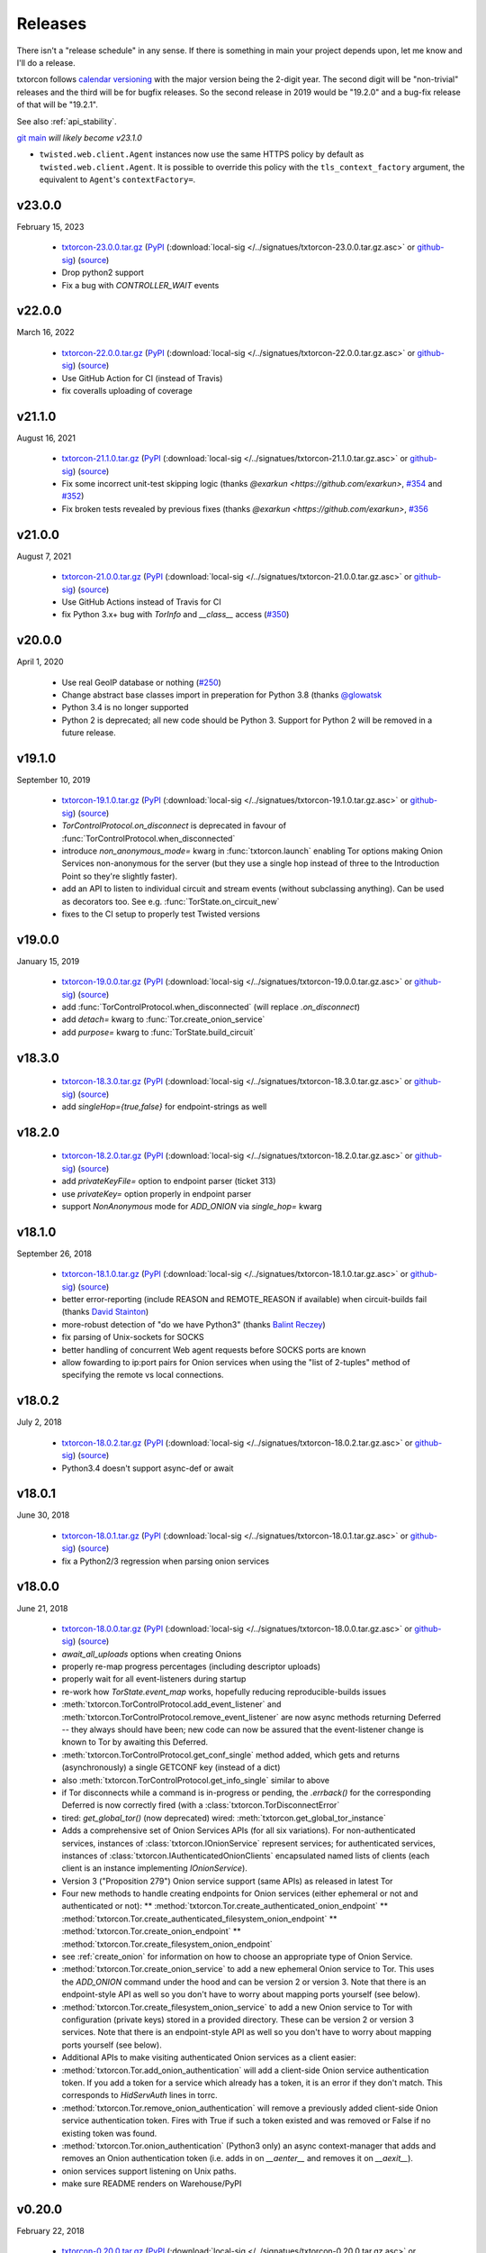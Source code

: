 .. _releases:

Releases
========

There isn't a "release schedule" in any sense. If there is something
in main your project depends upon, let me know and I'll do a
release.

txtorcon follows `calendar versioning <http://calver.org/>`_ with the
major version being the 2-digit year. The second digit will be
"non-trivial" releases and the third will be for bugfix releases. So
the second release in 2019 would be "19.2.0" and a bug-fix release of
that will be "19.2.1".

See also :ref:`api_stability`.

`git main <https://github.com/meejah/txtorcon>`_ *will likely become v23.1.0*

* ``twisted.web.client.Agent`` instances now use the same HTTPS policy by default as ``twisted.web.client.Agent``.
  It is possible to override this policy with the ``tls_context_factory`` argument, the equivalent to ``Agent``'s ``contextFactory=``.


v23.0.0
-------

February 15, 2023

 * `txtorcon-23.0.0.tar.gz <http://fjblvrw2jrxnhtg67qpbzi45r7ofojaoo3orzykesly2j3c2m3htapid.onion/txtorcon-23.0.0.tar.gz>`_ (`PyPI <https://pypi.python.org/pypi/txtorcon/23.0.0>`_ (:download:`local-sig </../signatues/txtorcon-23.0.0.tar.gz.asc>` or `github-sig <https://github.com/meejah/txtorcon/blob/main/signatues/txtorcon-23.0.0.tar.gz.asc?raw=true>`_) (`source <https://github.com/meejah/txtorcon/archive/v23.0.0.tar.gz>`_)
 * Drop python2 support
 * Fix a bug with `CONTROLLER_WAIT` events


v22.0.0
-------

March 16, 2022

 * `txtorcon-22.0.0.tar.gz <http://fjblvrw2jrxnhtg67qpbzi45r7ofojaoo3orzykesly2j3c2m3htapid.onion/txtorcon-22.0.0.tar.gz>`_ (`PyPI <https://pypi.python.org/pypi/txtorcon/22.0.0>`_ (:download:`local-sig </../signatues/txtorcon-22.0.0.tar.gz.asc>` or `github-sig <https://github.com/meejah/txtorcon/blob/main/signatues/txtorcon-22.0.0.tar.gz.asc?raw=true>`_) (`source <https://github.com/meejah/txtorcon/archive/v22.0.0.tar.gz>`_)
 * Use GitHub Action for CI (instead of Travis)
 * fix coveralls uploading of coverage


v21.1.0
-------

August 16, 2021

 * `txtorcon-21.1.0.tar.gz <http://fjblvrw2jrxnhtg67qpbzi45r7ofojaoo3orzykesly2j3c2m3htapid.onion/txtorcon-21.1.0.tar.gz>`_ (`PyPI <https://pypi.python.org/pypi/txtorcon/21.1.0>`_ (:download:`local-sig </../signatues/txtorcon-21.1.0.tar.gz.asc>` or `github-sig <https://github.com/meejah/txtorcon/blob/main/signatues/txtorcon-21.1.0.tar.gz.asc?raw=true>`_) (`source <https://github.com/meejah/txtorcon/archive/v21.1.0.tar.gz>`_)
 * Fix some incorrect unit-test skipping logic (thanks `@exarkun <https://github.com/exarkun>`, `#354 <https://github.com/meejah/txtorcon/issues/354>`_ and `#352 <https://github.com/meejah/txtorcon/issues/352>`_)
 * Fix broken tests revealed by previous fixes (thanks `@exarkun <https://github.com/exarkun>`, `#356 <https://github.com/meejah/txtorcon/issues/356>`_


v21.0.0
-------

August 7, 2021

 * `txtorcon-21.0.0.tar.gz <http://fjblvrw2jrxnhtg67qpbzi45r7ofojaoo3orzykesly2j3c2m3htapid.onion/txtorcon-21.0.0.tar.gz>`_ (`PyPI <https://pypi.python.org/pypi/txtorcon/21.0.0>`_ (:download:`local-sig </../signatues/txtorcon-21.0.0.tar.gz.asc>` or `github-sig <https://github.com/meejah/txtorcon/blob/main/signatues/txtorcon-21.0.0.tar.gz.asc?raw=true>`_) (`source <https://github.com/meejah/txtorcon/archive/v21.0.0.tar.gz>`_)
 * Use GitHub Actions instead of Travis for CI
 * fix Python 3.x+ bug with `TorInfo` and `__class__` access (`#350 <https://github.com/meejah/txtorcon/issues/350>`_)


v20.0.0
-------

April 1, 2020

 * Use real GeoIP database or nothing (`#250 <https://github.com/meejah/txtorcon/issues/250>`_)
 * Change abstract base classes import in preperation for Python 3.8 (thanks `@glowatsk <https://github.com/glowatsk>`_
 * Python 3.4 is no longer supported
 * Python 2 is deprecated; all new code should be Python 3. Support
   for Python 2 will be removed in a future release.


v19.1.0
-------

September 10, 2019

 * `txtorcon-19.1.0.tar.gz <http://timaq4ygg2iegci7.onion/txtorcon-19.1.0.tar.gz>`_ (`PyPI <https://pypi.python.org/pypi/txtorcon/19.1.0>`_ (:download:`local-sig </../signatues/txtorcon-19.1.0.tar.gz.asc>` or `github-sig <https://github.com/meejah/txtorcon/blob/main/signatues/txtorcon-19.1.0.tar.gz.asc?raw=true>`_) (`source <https://github.com/meejah/txtorcon/archive/v19.1.0.tar.gz>`_)

 * `TorControlProtocol.on_disconnect` is deprecated in favour of
   :func:`TorControlProtocol.when_disconnected`
 * introduce `non_anonymous_mode=` kwarg in :func:`txtorcon.launch`
   enabling Tor options making Onion Services non-anonymous for the
   server (but they use a single hop instead of three to the
   Introduction Point so they're slightly faster).
 * add an API to listen to individual circuit and stream events
   (without subclassing anything). Can be used as decorators too.
   See e.g. :func:`TorState.on_circuit_new`
 * fixes to the CI setup to properly test Twisted versions


v19.0.0
-------

January 15, 2019

 * `txtorcon-19.0.0.tar.gz <http://timaq4ygg2iegci7.onion/txtorcon-19.0.0.tar.gz>`_ (`PyPI <https://pypi.python.org/pypi/txtorcon/19.0.0>`_ (:download:`local-sig </../signatues/txtorcon-19.0.0.tar.gz.asc>` or `github-sig <https://github.com/meejah/txtorcon/blob/main/signatues/txtorcon-19.0.0.tar.gz.asc?raw=true>`_) (`source <https://github.com/meejah/txtorcon/archive/v19.0.0.tar.gz>`_)
 * add :func:`TorControlProtocol.when_disconnected` (will replace `.on_disconnect`)
 * add `detach=` kwarg to :func:`Tor.create_onion_service`
 * add `purpose=` kwarg to :func:`TorState.build_circuit`


v18.3.0
-------

 * `txtorcon-18.3.0.tar.gz <http://timaq4ygg2iegci7.onion/txtorcon-18.3.0.tar.gz>`_ (`PyPI <https://pypi.python.org/pypi/txtorcon/18.3.0>`_ (:download:`local-sig </../signatues/txtorcon-18.3.0.tar.gz.asc>` or `github-sig <https://github.com/meejah/txtorcon/blob/main/signatues/txtorcon-18.3.0.tar.gz.asc?raw=true>`_) (`source <https://github.com/meejah/txtorcon/archive/v18.3.0.tar.gz>`_)
 * add `singleHop={true,false}` for endpoint-strings as well


v18.2.0
-------

 * `txtorcon-18.2.0.tar.gz <http://timaq4ygg2iegci7.onion/txtorcon-18.2.0.tar.gz>`_ (`PyPI <https://pypi.python.org/pypi/txtorcon/18.2.0>`_ (:download:`local-sig </../signatues/txtorcon-18.2.0.tar.gz.asc>` or `github-sig <https://github.com/meejah/txtorcon/blob/main/signatues/txtorcon-18.2.0.tar.gz.asc?raw=true>`_) (`source <https://github.com/meejah/txtorcon/archive/v18.2.0.tar.gz>`_)
 * add `privateKeyFile=` option to endpoint parser (ticket 313)
 * use `privateKey=` option properly in endpoint parser
 * support `NonAnonymous` mode for `ADD_ONION` via `single_hop=` kwarg


v18.1.0
-------

September 26, 2018

 * `txtorcon-18.1.0.tar.gz <http://timaq4ygg2iegci7.onion/txtorcon-18.1.0.tar.gz>`_ (`PyPI <https://pypi.python.org/pypi/txtorcon/18.1.0>`_ (:download:`local-sig </../signatues/txtorcon-18.1.0.tar.gz.asc>` or `github-sig <https://github.com/meejah/txtorcon/blob/main/signatues/txtorcon-18.1.0.tar.gz.asc?raw=true>`_) (`source <https://github.com/meejah/txtorcon/archive/v18.1.0.tar.gz>`_)
 * better error-reporting (include REASON and REMOTE_REASON if
   available) when circuit-builds fail (thanks `David Stainton
   <https://github.com/david415>`_)
 * more-robust detection of "do we have Python3" (thanks `Balint
   Reczey <https://github.com/rbalint>`_)
 * fix parsing of Unix-sockets for SOCKS
 * better handling of concurrent Web agent requests before SOCKS ports
   are known
 * allow fowarding to ip:port pairs for Onion services when using the
   "list of 2-tuples" method of specifying the remote vs local
   connections.


v18.0.2
-------

July 2, 2018

 * `txtorcon-18.0.2.tar.gz <http://timaq4ygg2iegci7.onion/txtorcon-18.0.2.tar.gz>`_ (`PyPI <https://pypi.python.org/pypi/txtorcon/18.0.2>`_ (:download:`local-sig </../signatues/txtorcon-18.0.2.tar.gz.asc>` or `github-sig <https://github.com/meejah/txtorcon/blob/main/signatues/txtorcon-18.0.2.tar.gz.asc?raw=true>`_) (`source <https://github.com/meejah/txtorcon/archive/v18.0.2.tar.gz>`_)
 * Python3.4 doesn't support async-def or await


v18.0.1
-------

June 30, 2018

 * `txtorcon-18.0.1.tar.gz <http://timaq4ygg2iegci7.onion/txtorcon-18.0.1.tar.gz>`_ (`PyPI <https://pypi.python.org/pypi/txtorcon/18.0.1>`_ (:download:`local-sig </../signatues/txtorcon-18.0.1.tar.gz.asc>` or `github-sig <https://github.com/meejah/txtorcon/blob/main/signatues/txtorcon-18.0.1.tar.gz.asc?raw=true>`_) (`source <https://github.com/meejah/txtorcon/archive/v18.0.1.tar.gz>`_)
 * fix a Python2/3 regression when parsing onion services


v18.0.0
-------

June 21, 2018

 * `txtorcon-18.0.0.tar.gz <http://timaq4ygg2iegci7.onion/txtorcon-18.0.0.tar.gz>`_ (`PyPI <https://pypi.python.org/pypi/txtorcon/18.0.0>`_ (:download:`local-sig </../signatues/txtorcon-18.0.0.tar.gz.asc>` or `github-sig <https://github.com/meejah/txtorcon/blob/main/signatues/txtorcon-18.0.0.tar.gz.asc?raw=true>`_) (`source <https://github.com/meejah/txtorcon/archive/v18.0.0.tar.gz>`_)

 * `await_all_uploads` options when creating Onions
 * properly re-map progress percentages (including descriptor uploads)
 * properly wait for all event-listeners during startup
 * re-work how `TorState.event_map` works, hopefully reducing
   reproducible-builds issues
 * :meth:`txtorcon.TorControlProtocol.add_event_listener` and
   :meth:`txtorcon.TorControlProtocol.remove_event_listener` are now
   async methods returning Deferred -- they always should have been; new
   code can now be assured that the event-listener change is known to Tor
   by awaiting this Deferred.
 * :meth:`txtorcon.TorControlProtocol.get_conf_single` method added, which
   gets and returns (asynchronously) a single GETCONF key (instead of a dict)
 * also :meth:`txtorcon.TorControlProtocol.get_info_single` similar to above
 * if Tor disconnects while a command is in-progress or pending, the
   `.errback()` for the corresponding Deferred is now correctly fired
   (with a :class:`txtorcon.TorDisconnectError`

 * tired: `get_global_tor()` (now deprecated)
   wired: :meth:`txtorcon.get_global_tor_instance`

 * Adds a comprehensive set of Onion Services APIs (for all six
   variations). For non-authenticated services, instances of
   :class:`txtorcon.IOnionService` represent services; for
   authenticated services, instances of
   :class:`txtorcon.IAuthenticatedOnionClients` encapsulated named
   lists of clients (each client is an instance implementing
   `IOnionService`).
 * Version 3 ("Proposition 279") Onion service support (same APIs) as
   released in latest Tor
 * Four new methods to handle creating endpoints for Onion services
   (either ephemeral or not and authenticated or not):
   ** :method:`txtorcon.Tor.create_authenticated_onion_endpoint`
   ** :method:`txtorcon.Tor.create_authenticated_filesystem_onion_endpoint`
   ** :method:`txtorcon.Tor.create_onion_endpoint`
   ** :method:`txtorcon.Tor.create_filesystem_onion_endpoint`
 * see :ref:`create_onion` for information on how to choose an
   appropriate type of Onion Service.

 * :method:`txtorcon.Tor.create_onion_service` to add a new ephemeral
   Onion service to Tor. This uses the `ADD_ONION` command under the
   hood and can be version 2 or version 3. Note that there is an
   endpoint-style API as well so you don't have to worry about mapping
   ports yourself (see below).
 * :method:`txtorcon.Tor.create_filesystem_onion_service` to add a new
   Onion service to Tor with configuration (private keys) stored in a
   provided directory. These can be version 2 or version 3
   services. Note that there is an endpoint-style API as well so you
   don't have to worry about mapping ports yourself (see below).

 * Additional APIs to make visiting authenticated Onion services as a
   client easier:

 * :method:`txtorcon.Tor.add_onion_authentication` will add a
   client-side Onion service authentication token. If you add a token
   for a service which already has a token, it is an error if they
   don't match. This corresponds to `HidServAuth` lines in torrc.
 * :method:`txtorcon.Tor.remove_onion_authentication` will remove a
   previously added client-side Onion service authentication
   token. Fires with True if such a token existed and was removed or
   False if no existing token was found.
 * :method:`txtorcon.Tor.onion_authentication` (Python3 only) an async
   context-manager that adds and removes an Onion authentication token
   (i.e. adds in on `__aenter__` and removes it on `__aexit__`).
 * onion services support listening on Unix paths.
 * make sure README renders on Warehouse/PyPI


v0.20.0
-------

February 22, 2018

 * `txtorcon-0.20.0.tar.gz <http://timaq4ygg2iegci7.onion/txtorcon-0.20.0.tar.gz>`_ (`PyPI <https://pypi.python.org/pypi/txtorcon/0.20.0>`_ (:download:`local-sig </../signatues/txtorcon-0.20.0.tar.gz.asc>` or `github-sig <https://github.com/meejah/txtorcon/blob/main/signatues/txtorcon-0.20.0.tar.gz.asc?raw=true>`_) (`source <https://github.com/meejah/txtorcon/archive/v0.20.0.tar.gz>`_)

 * doc fixes from `hotelzululima <https://twitter.com/hotelzululima>`_
 * fix endpoints so `.connect` on them works properly more than once
   from `Brian Warner <https://github.com/warner>`_
 * allow a `CertificateOptions` to be passed as `tls=` to endpoints
 * add method :func:`txtorcon.Tor.is_ready`
 * add method :func:`txtorcon.Tor.become_ready`
 * fix handling of certain defaults (`*PortLines` and friends)
 * fix last router (usually) missing with (new) `MicroDescriptorParser`
 * use OnionOO via Onion service `tgel7v4rpcllsrk2.onion` for :func:`txtorcon.Router.get_onionoo_details`
 * fix parsing of Router started-times
 * `Issue 255 <https://github.com/meejah/txtorcon/issues/255>`_ removed routers now deleted following NEWCONSENSUS
 * `Issue 279 <https://github.com/meejah/txtorcon/issues/279>`_ remember proxy endpoint


v0.19.3
-------

May 24, 2017

 * `txtorcon-0.19.3.tar.gz <http://timaq4ygg2iegci7.onion/txtorcon-0.19.3.tar.gz>`_ (`PyPI <https://pypi.python.org/pypi/txtorcon/0.19.3>`_ (:download:`local-sig </../signatues/txtorcon-0.19.3.tar.gz.asc>` or `github-sig <https://github.com/meejah/txtorcon/blob/main/signatues/txtorcon-0.19.3.tar.gz.asc?raw=true>`_) (`source <https://github.com/meejah/txtorcon/archive/v0.19.3.tar.gz>`_)

 * Incorrect parsing of SocksPort options (see `Issue 237 <https://github.com/meejah/txtorcon/issues/237>`_)


v0.19.2
-------

May 11, 2017

 * `txtorcon-0.19.2.tar.gz <http://timaq4ygg2iegci7.onion/txtorcon-0.19.2.tar.gz>`_ (`PyPI <https://pypi.python.org/pypi/txtorcon/0.19.2>`_ (:download:`local-sig </../signatues/txtorcon-0.19.2.tar.gz.asc>` or `github-sig <https://github.com/meejah/txtorcon/blob/main/signatues/txtorcon-0.19.2.tar.gz.asc?raw=true>`_) (`source <https://github.com/meejah/txtorcon/archive/v0.19.2.tar.gz>`_)

 * Work around a bug in `incremental` (see `Issue 233 <https://github.com/meejah/txtorcon/issues/233>`_)
 * Fix for `Issue 190 <https://github.com/meejah/txtorcon/issues/190>`_ from Felipe Dau.
 * add :meth:`txtorcon.Circuit.when_built`.


v0.19.1
-------

April 26, 2017

 * `txtorcon-0.19.1.tar.gz <http://timaq4ygg2iegci7.onion/txtorcon-0.19.1.tar.gz>`_ (`PyPI <https://pypi.python.org/pypi/txtorcon/0.19.1>`_ (:download:`local-sig </../signatues/txtorcon-0.19.1.tar.gz.asc>` or `github-sig <https://github.com/meejah/txtorcon/blob/main/signatues/txtorcon-0.19.1.tar.gz.asc?raw=true>`_) (`source <https://github.com/meejah/txtorcon/archive/v0.19.1.tar.gz>`_)

 * Fix a regression in ``launch_tor``, see `Issue 227 <https://github.com/meejah/txtorcon/issues/227>`_


v0.19.0
-------

April 20, 2017

 * `txtorcon-0.19.0.tar.gz <http://timaq4ygg2iegci7.onion/txtorcon-0.19.0.tar.gz>`_ (`PyPI <https://pypi.python.org/pypi/txtorcon/0.19.0>`_ (:download:`local-sig </../signatues/txtorcon-0.19.0.tar.gz.asc>` or `github-sig <https://github.com/meejah/txtorcon/blob/main/signatues/txtorcon-0.19.0.tar.gz.asc?raw=true>`_) (`source <https://github.com/meejah/txtorcon/archive/v0.19.0.tar.gz>`_)

 * Full Python3 support
 * Drop `txsocksx` and use a custom implementation (this also
   implements the custom Tor SOCKS5 methods RESOLVE and RESOLVE_PTR
 * Drop support for older Twisted releases (12, 13 and 14 are no
   longer supported).
 * Add a top-level API object, :class:`txtorcon.Tor` that abstracts a
   running Tor. Instances of this class are created with
   :meth:`txtorcon.connect` or :meth:`txtorcon.launch`. These
   instances are intended to be "the" high-level API and most users
   shouldn't need anything else.
 * Integrated support for `twisted.web.client.Agent`, baked into
   :class:`txtorcon.Tor`. This allows simple, straightforward use of
   treq_ or "raw" `twisted.web.client` for making client-type Web
   requests via Tor. Automatically handles configuration of SOCKS
   ports. See :meth:`txtorcon.Tor.web_agent`
 * new high-level API for putting streams on specific Circuits. This
   adds :meth:`txtorcon.Circuit.stream_via` and
   :meth:`txtorcon.Circuit.web_agent` methods that work the same as
   the "Tor" equivalent methods except they use a specific
   circuit. This makes :meth:`txtorcon.TorState.set_attacher` the
   "low-level" / "expert" interface. Most users should only need the
   new API.
 * big revamp / re-write of the documentation, including the new
   `Programming Guide
   <https://txtorcon.readthedocs.io/en/latest/guide.html>`_
 * `Issue 203 <https://github.com/meejah/txtorcon/issues/203>`_
 * new helper: :meth:`txtorcon.Router.get_onionoo_details`_
 * new helper: :func:`txtorcon.util.create_tbb_web_headers`_
 * `Issue 72 <https://github.com/meejah/txtorcon/issues/72>`_
 * `Felipe Dau <https://github.com/felipedau>`_ added specific
   `SocksError` subclasses for all the available SOCKS5 errors.
 * (more) Python3 fixes from `rodrigc <https://github.com/rodrigc>`_

.. _Automat: https://github.com/glyph/automat
.. _treq: https://pypi.python.org/pypi/treq


v0.18.0
-------

January 11, 2017

 * `txtorcon-0.18.0.tar.gz <http://timaq4ygg2iegci7.onion/txtorcon-0.18.0.tar.gz>`_ (`PyPI <https://pypi.python.org/pypi/txtorcon/0.18.0>`_ (:download:`local-sig </../signatues/txtorcon-0.18.0.tar.gz.asc>` or `github-sig <https://github.com/meejah/txtorcon/blob/main/signatues/txtorcon-0.18.0.tar.gz.asc?raw=true>`_) (`source <https://github.com/meejah/txtorcon/archive/v0.18.0.tar.gz>`_)
 * `issue 200 <https://github.com/meejah/txtorcon/issues/200>`_: better feedback if the cookie data can't be read


v0.17.0
-------

*October 4, 2016*

 * `txtorcon-0.17.0.tar.gz <http://timaq4ygg2iegci7.onion/txtorcon-0.17.0.tar.gz>`_ (`PyPI <https://pypi.python.org/pypi/txtorcon/0.17.0>`_ (:download:`local-sig </../signatues/txtorcon-0.17.0.tar.gz.asc>` or `github-sig <https://github.com/meejah/txtorcon/blob/main/signatues/txtorcon-0.17.0.tar.gz.asc?raw=true>`_) (`source <https://github.com/meejah/txtorcon/archive/v0.17.0.tar.gz>`_)
 * `issue 187 <https://github.com/meejah/txtorcon/issues/187>`_: fix unix-socket control endpoints
 * sometimes mapping streams to hostnames wasn't working properly
 * backwards-compatibility API for `socks_hostname` was incorrectly named


v0.16.1
-------

*August 31, 2016*

 * `txtorcon-0.16.1.tar.gz <http://timaq4ygg2iegci7.onion/txtorcon-0.16.1.tar.gz>`_ (`PyPI <https://pypi.python.org/pypi/txtorcon/0.16.1>`_ (:download:`local-sig </../signatues/txtorcon-0.16.1.tar.gz.asc>` or `github-sig <https://github.com/meejah/txtorcon/blob/main/signatues/txtorcon-0.16.1.tar.gz.asc?raw=true>`_) (`source <https://github.com/meejah/txtorcon/archive/v0.16.1.tar.gz>`_)
 * `issue 172 <https://github.com/meejah/txtorcon/issues/172>`_: give `TorProcessProtocol` a `.quit` method
 * `issue 181 <https://github.com/meejah/txtorcon/issues/181>`_: enable SOCKS5-over-unix-sockets for TorClientEndpoint (thanks to `david415 <https://github.com/david415>`_


v0.16.0
-------

 * there wasn't one, `because reasons <https://github.com/meejah/txtorcon/commit/e4291c01ff223d3cb7774437cafa2f06ca195bcf>`_.


v0.15.1
-------

 * `txtorcon-0.15.1.tar.gz <http://timaq4ygg2iegci7.onion/txtorcon-0.15.1.tar.gz>`_ (`PyPI <https://pypi.python.org/pypi/txtorcon/0.15.1>`_ (:download:`local-sig </../signatues/txtorcon-0.15.1.tar.gz.asc>` or `github-sig <https://github.com/meejah/txtorcon/blob/main/signatues/txtorcon-0.15.1.tar.gz.asc?raw=true>`_) (`source <https://github.com/meejah/txtorcon/archive/v0.15.1.tar.gz>`_)
 * fix `issue 179 <https://github.com/meejah/txtorcon/issues/179>`_ with `Circuit.age`.


v0.15.0
-------

*July 26, 2016*

 * `txtorcon-0.15.0.tar.gz <http://timaq4ygg2iegci7.onion/txtorcon-0.15.0.tar.gz>`_ (`PyPI <https://pypi.python.org/pypi/txtorcon/0.15.0>`_ (:download:`local-sig </../signatues/txtorcon-0.15.0.tar.gz.asc>` or `github-sig <https://github.com/meejah/txtorcon/blob/main/signatues/txtorcon-0.15.0.tar.gz.asc?raw=true>`_) (`source <https://github.com/meejah/txtorcon/archive/v0.15.0.tar.gz>`_)
 * added support for NULL control-port-authentication which is often
   appropriate when used with a UNIX domain socket
 * switched to `ipaddress
   <https://docs.python.org/3/library/ipaddress.html>`_ instead of
   Google's ``ipaddr``; the API should be the same from a user
   perspective but **packagers and tutorials** will want to change
   their instructions slightly (``pip install ipaddress`` or ``apt-get
   install python-ipaddress`` are the new ways).
 * support the new ADD_ONION and DEL_ONION "ephemeral hidden services"
   commands in TorConfig
 * a first stealth-authentication implementation (for "normal" hidden
   services, not ephemeral)
 * bug-fix from `david415 <https://github.com/david415>`_ to raise
   ConnectionRefusedError instead of StopIteration when running out of
   SOCKS ports.
 * new feature from `david415 <https://github.com/david415>`_ adding a
   ``build_timeout_circuit`` method which provides a Deferred that
   callbacks only when the circuit is completely built and errbacks if
   the provided timeout expires. This is useful because
   :meth:`txtorcon.TorState.build_circuit` callbacks as soon as a Circuit
   instance can be provided (and then you'd use
   :meth:`txtorcon.Circuit.when_built` to find out when it's done building).
 * new feature from `coffeemakr <https://github.com/coffeemakr>`_
   falling back to password authentication if cookie authentication
   isn't available (or fails, e.g. because the file isn't readable).
 * both TorState and TorConfig now have a ``.from_protocol`` class-method.
 * spec-compliant string-un-escaping from `coffeemakr <https://github.com/coffeemakr>`_
 * a proposed new API: :meth:`txtorcon.connect`
 * fix `issue 176 <https://github.com/meejah/txtorcon/issues/176>`_


v0.14.2
-------

*December 2, 2015*

 * `txtorcon-0.14.2.tar.gz <http://timaq4ygg2iegci7.onion/txtorcon-0.14.2.tar.gz>`_ (`PyPI <https://pypi.python.org/pypi/txtorcon/0.14.2>`_ (:download:`local-sig </../signatues/txtorcon-0.14.2.tar.gz.asc>` or `github-sig <https://github.com/meejah/txtorcon/blob/main/signatues/txtorcon-0.14.2.tar.gz.asc?raw=true>`_) (`source <https://github.com/meejah/txtorcon/archive/v0.14.2.tar.gz>`_)
 * compatibility for Twisted 15.5.0 (released on 0.14.x for `OONI <http://ooni.io/>`_)


v0.14.1
-------

*October 25, 2015*

 * subtle bug with ``.is_built`` on Circuit; changing the API (but
   with backwards-compatibility until 0.15.0 at least)


v0.14.0
-------

*September 26, 2015*

 * `txtorcon-0.14.0.tar.gz <http://timaq4ygg2iegci7.onion/txtorcon-0.14.0.tar.gz>`_ (`PyPI <https://pypi.python.org/pypi/txtorcon/0.14.0>`_ (:download:`local-sig </../signatues/txtorcon-0.14.0.tar.gz.asc>` or `github-sig <https://github.com/meejah/txtorcon/blob/main/signatues/txtorcon-0.14.0.tar.gz.asc?raw=true>`_) (`source <https://github.com/meejah/txtorcon/archive/v0.14.0.tar.gz>`_)
 * :class:`txtorcon.interface.IStreamAttacher` handling was missing ``None`` and ``DO_NOT_ATTACH`` cases if a Deferred was returned.
 * add ``.is_built`` Deferred to :class:`txtorcon.Circuit` that gets `callback()`d when the circuit becomes BUILT
 * `david415 <https://github.com/david415>`_ ported his ``tor:``
   endpoint parser so now both client and server endpoints are
   supported. This means **any** Twisted program using endpoints can
   use Tor as a client. For example, to connect to txtorcon's Web site:
   ``ep = clientFromString("tor:timaq4ygg2iegci7.onion:80")``.
   (In the future, I'd like to automatically launch Tor if required, too).
 * Python3 fixes from `isis <https://github.com/isislovecruft>`_ (note: needs Twisted 15.4.0+)


v0.13.0
-------

*May 10, 2015*

 * `txtorcon-0.13.0.tar.gz <http://timaq4ygg2iegci7.onion/txtorcon-0.13.0.tar.gz>`_ (`PyPI <https://pypi.python.org/pypi/txtorcon/0.13.0>`_ (:download:`local-sig </../signatues/txtorcon-0.13.0.tar.gz.asc>` or `github-sig <https://github.com/meejah/txtorcon/blob/main/signatues/txtorcon-0.13.0.tar.gz.asc?raw=true>`_) (`source <https://github.com/meejah/txtorcon/archive/v0.13.0.tar.gz>`_)
 * support ``basic`` and ``stealth`` hidden service authorization, and parse ``client_keys`` files.
 * 2x speedup for TorState parsing (mostly by lazy-parsing timestamps)
 * can now parse ~75000 microdescriptors/second per core of 3.4GHz Xeon E3
 * ``launch_tor`` now doesn't use a temporary ``torrc`` (command-line options instead)
 * tons of pep8 cleanups
 * several improvements to hidden-service configuration from `sambuddhabasu1`_.
 * populated valid signals from ``GETINFO signals/names`` from `sambuddhabasu1`_.

.. _sambuddhabasu1: https://github.com/sammyshj


v0.12.0
-------

*February 3, 2015*

 * `txtorcon-0.12.0.tar.gz <http://timaq4ygg2iegci7.onion/txtorcon-0.12.0.tar.gz>`_ (`PyPI <https://pypi.python.org/pypi/txtorcon/0.12.0>`_ (:download:`local-sig </../signatues/txtorcon-0.12.0.tar.gz.asc>` or `github-sig <https://github.com/meejah/txtorcon/blob/main/signatues/txtorcon-0.12.0.tar.gz.asc?raw=true>`_) (`source <https://github.com/meejah/txtorcon/archive/v0.12.0.tar.gz>`_)
 * doc, code and import cleanups from `Kali Kaneko <https://github.com/kalikaneko>`_
 * HiddenServiceDirGroupReadable support
 * Issue #80: honour ``ControlPort 0`` in incoming TorConfig
   instance. The caller owns both pieces: you have to figure out when
   it's bootstraped, and are responsible for killing it off.
 * Issue #88: clarify documentation and fix appending to some config lists
 * If GeoIP data isn't loaded in Tor, it sends protocol errors; if
   txtorcon also hasn't got GeoIP data, the queries for country-code
   fail; this error is now ignored.
 * **100% unit-test coverage!** (line coverage)
 * PyPy support (well, at least all tests pass)
 * TCP4HiddenServiceEndpoint now waits for descriptor upload before
   the ``listen()`` call does its callback (this means when using
   ``onion:`` endpoint strings, or any of the :doc:`endpoints APIs
   <txtorcon-endpoints>` your hidden service is 100% ready for action
   when you receive the callback)
 * ``TimeIntervalCommaList`` from Tor config supported
 * :class:`TorControlProtocol <txtorcon.TorControlProtocol>` now has a ``.all_routers`` member (a ``set()`` of all Routers)
 * documentation fix from `sammyshj <https://github.com/sammyshj>`_


v0.11.0
-------

*August 16, 2014*

 * September 6, 2015. bugfix release: `txtorcon-0.11.1.tar.gz <http://timaq4ygg2iegci7.onion/txtorcon-0.11.1.tar.gz>`_ (`PyPI <https://pypi.python.org/pypi/txtorcon/0.11.1>`_ (:download:`local-sig </../signatues/txtorcon-0.11.1.tar.gz.asc>` or `github-sig <https://github.com/meejah/txtorcon/blob/main/signatues/txtorcon-0.11.1.tar.gz.asc?raw=true>`_) (`source <https://github.com/meejah/txtorcon/archive/v0.11.1.tar.gz>`_)
 * fixed Debian bug `797261 <https://bugs.debian.org/cgi-bin/bugreport.cgi?bug=797261>`_ causing 3 tests to fail
 * `txtorcon-0.11.0.tar.gz <http://timaq4ygg2iegci7.onion/txtorcon-0.11.0.tar.gz>`_ (`PyPI <https://pypi.python.org/pypi/txtorcon/0.11.0>`_ (:download:`local-sig </../signatues/txtorcon-0.11.0.tar.gz.asc>` or `github-sig <https://github.com/meejah/txtorcon/blob/main/signatues/txtorcon-0.11.0.tar.gz.asc?raw=true>`_) (`source <https://github.com/meejah/txtorcon/archive/v0.11.0.tar.gz>`_) 
 * More control for ``launch_tor``: access stdout, stderr in real-time
   and control whether we kill Tor on and stderr output. See issue #79.
 * Warning about ``build_circuit`` being called without a guard first
   is now optional (default is still warn) (from arlolra_)
 * ``available_tcp_port()`` now in util (from arlolra_)
 * ``TorState`` now has a ``.routers_by_hash`` member (from arlolra_)

.. _arlolra: https://github.com/arlolra

v0.10.1
-------

*July 20, 2014*

 * `txtorcon-0.10.1.tar.gz <http://timaq4ygg2iegci7.onion/txtorcon-0.10.1.tar.gz>`_ (`PyPI <https://pypi.python.org/pypi/txtorcon/0.10.1>`_ (:download:`local-sig </../signatues/txtorcon-0.10.1.tar.gz.asc>` or `github-sig <https://github.com/meejah/txtorcon/blob/main/signatues/txtorcon-0.10.1.tar.gz.asc?raw=true>`_) (`source <https://github.com/meejah/txtorcon/archive/v0.10.1.tar.gz>`_) 
 * fix bug incorrectly issuing RuntimeError in brief window of time on event-listeners
 * issue #78: Add tox tests and fix for Twisted 12.0.0 (and prior), as this is what Debian squeeze ships
 * issue #77: properly expand relative and tilde paths for ``hiddenServiceDir`` via endpoints


v0.10.0
-------

*June 15, 2014*

 * `txtorcon-0.10.0.tar.gz <http://timaq4ygg2iegci7.onion/txtorcon-0.10.0.tar.gz>`_ (`PyPI <https://pypi.python.org/pypi/txtorcon/0.10.0>`_ (:download:`local-sig </../signatues/txtorcon-0.10.0.tar.gz.asc>` or `github-sig <https://github.com/meejah/txtorcon/blob/main/signatues/txtorcon-0.10.0.tar.gz.asc?raw=true>`_) (`source <https://github.com/meejah/txtorcon/archive/v0.10.0.tar.gz>`_)
 * In collaboration with `David Stainton <https://github.com/david415>`_ after a pull-request, we
   have endpoint parser plugins for Twisted! This means code like
   ``serverFromString("onion:80").listen(...)`` is enough to start a
   service.
 * The above **also** means that **any** endpoint-using Twisted program can immediately offer its TCP services via Hidden Service with **no code changes**.    For example, using Twisted Web to serve a WSGI web application would be simply: ``twistd web --port onion:80 --wsgi web.app``
 * switch to a slightly-modified `Alabaster Sphinx theme <https://github.com/bitprophet/alabaster>`_
 * added howtos to documentation


v0.9.2
------

*April 23, 2014*

 * `txtorcon-0.9.2.tar.gz <http://timaq4ygg2iegci7.onion/txtorcon-0.9.2.tar.gz>`_ (:download:`local-sig </../signatues/txtorcon-0.9.2.tar.gz.asc>` or `github-sig <https://github.com/meejah/txtorcon/blob/main/signatues/txtorcon-0.9.2.tar.gz.asc?raw=true>`_) (`source <https://github.com/meejah/txtorcon/archive/v0.9.2.tar.gz>`_)
 * add ``on_disconnect`` callback for TorControlProtocol (no more monkey-patching Protocol API)
 * add ``age()`` method to Circuit
 * add ``time_created`` property to Circuit
 * don't incorrectly listen for NEWDESC events in TorState
 * add ``.flags`` dict to track flags in Circuit, Stream
 * ``build_circuit()`` can now take hex IDs (as well as Router instances)
 * add ``unique_name`` property to Router (returns the hex id, unless ``Named`` then return name)
 * add ``location`` property to Router
 * ``TorState.close_circuit`` now takes either a Circuit ID or Circuit instance
 * ``TorState.close_stream`` now takes either a Stream ID or Stream instance
 * support both GeoIP API versions
 * more test-coverage
 * small patch from `enriquefynn <https://github.com/enriquefynn>`_ improving ``tor`` binary locating
 * strip OK lines in TorControlProtocol (see `issue #8 <https://github.com/meejah/txtorcon/issues/8>`_)
 * use TERM not KILL when Tor launch times out (see `issue #68 <https://github.com/meejah/txtorcon/pull/68>`_) from ``hellais``


v0.9.1
------

*January 20, 2014*

 * `txtorcon-0.9.1.tar.gz <http://timaq4ygg2iegci7.onion/txtorcon-0.9.1.tar.gz>`_ (:download:`local-sig </../signatues/txtorcon-0.9.1.tar.gz.asc>` or `github-sig <https://github.com/meejah/txtorcon/blob/main/signatues/txtorcon-0.9.1.tar.gz.asc?raw=true>`_) (`source <https://github.com/meejah/txtorcon/archive/v0.9.1.tar.gz>`_)
 * put test/ directory at the top level
 * using "`coverage <http://nedbatchelder.com/code/coverage/>`_" tool instead of custom script
 * using `coveralls.io <https://coveralls.io/r/meejah/txtorcon>`_ and `travis-ci <https://travis-ci.org/meejah/txtorcon>`_ for test coverage and continuous integration
 * `issue #56 <https://github.com/meejah/txtorcon/issues/56>`_: added Circuit.close() and Stream.close() starting from aagbsn's patch
 * parsing issues with multi-line keyword discovered and resolved
 * preserve router nicks from long-names if consensus lacks an entry (e.g. bridges)
 * using `Twine <https://github.com/dstufft/twine>`_ for releases
 * `Wheel <http://wheel.readthedocs.org/en/latest/>`_ release now also available
 * `issue #57 <https://github.com/meejah/txtorcon/issues/57>`_: "python setup.py develop" now supported
 * `issue #59 <https://github.com/meejah/txtorcon/pull/59>`_: if tor_launch() times out, Tor is properly killed (starting with pull-request from Ryman)
 * experimental docker.io-based tests (for HS listening, and tor_launch() timeouts)
 * `issue #55 <https://github.com/meejah/txtorcon/issues/55>`_: pubkey link on readthedocs
 * `issue #63 <https://github.com/meejah/txtorcon/issues/55>`_
 * clean up GeoIP handling, and support pygeoip both pre and post 0.3
 * slightly improve unit-test coverage (now at 97%, 61 lines of 2031 missing)
 * added a `Walkthrough <walkthrough.html>`_ to the documentation


v0.8.2
------

*November 22, 2013*

 * `txtorcon-0.8.2.tar.gz <http://timaq4ygg2iegci7.onion/txtorcon-0.8.2.tar.gz>`_ (:download:`local-sig </../signatues/txtorcon-0.8.2.tar.gz.asc>` or `github-sig <https://github.com/meejah/txtorcon/blob/main/signatues/txtorcon-0.8.2.tar.gz.asc?raw=true>`_) (`source <https://github.com/meejah/txtorcon/archive/v0.8.2.tar.gz>`_)
 * ensure hidden service server-side endpoints listen only on 127.0.0.1


v0.8.1
------

*May 13, 2013*

 * `txtorcon-0.8.1.tar.gz <http://timaq4ygg2iegci7.onion/txtorcon-0.8.1.tar.gz>`_ (:download:`local-sign </../signatues/txtorcon-0.8.1.tar.gz.sig>` or `github-sig <https://github.com/meejah/txtorcon/blob/main/signatues/txtorcon-0.8.1.tar.gz.sig?raw=true>`_) (`source <https://github.com/meejah/txtorcon/archive/v0.8.1.tar.gz>`_)
 * fixed improper import in setup.py preventing 0.8.0 from installing
 * signatures with proper subkey this time
 * Proper file-flushing in tests and PyPy fixes from Lukas Lueg
 * docs build issue from isis

v0.8.0
------

*April 11, 2013* (actually uploaded May 11)

 * **Please use 0.8.1; this won't install due to import problem in setup.py (unless you have pypissh).**
 * following `semantic versioning <http://semver.org/>`_;
 * slight **API change** :meth:`.ICircuitListener.circuit_failed`, :meth:`~.ICircuitListener.circuit_closed` and :meth:`.IStreamListener.stream_failed`, :meth:`~.IStreamListener.stream_closed` and :meth:`~.IStreamListener.stream_detach` all now include any keywords in the notification method (some of these lacked flags, or only included some) (`issue #18 <https://github.com/meejah/txtorcon/issues/18>`_);
 * launch_tor() can take a timeout (starting with a patch from hellais);
 * cleanup from aagbsn;
 * more test coverage;
 * run tests cleanly without graphviz (from lukaslueg);
 * `issue #26 <https://github.com/meejah/txtorcon/issues/26>`_ fix from lukaslueg;
 * pep8 and whitespace targets plus massive cleanup (now pep8 clean, from lukaslueg);
 * `issue #30 <https://github.com/meejah/txtorcon/issues/30>`_ fix reported by webmeister making ipaddr actually-optional;
 * example using synchronous web server (built-in SimpleHTTPServer) with txtorcon (from lukaslueg);
 * TorState can now create circuits without an explicit path;
 * passwords for non-cookie authenticated sessions use a password callback (that may return a Deferred) instead of a string (`issue #44 <https://github.com/meejah/txtorcon/issues/44>`_);
 * fixes for AddrMap in case `#8596 <https://trac.torproject.org/projects/tor/ticket/8596>`_ is implemented;

v0.7
----

*November 21, 2012*

 * `txtorcon-0.7.tar.gz <http://timaq4ygg2iegci7.onion/txtorcon-0.7.tar.gz>`_ (:download:`local-sig <../signatues/txtorcon-0.7.tar.gz.sig>` or `github-sig <https://github.com/meejah/txtorcon/blob/main/signatues/txtorcon-0.7.tar.gz.sig?raw=true>`_) (`source <https://github.com/meejah/txtorcon/tarball/v0.7>`_)
 * `issue #20 <https://github.com/meejah/txtorcon/issues/20>`_ config object now hooked up correctly after launch_tor();
 * `patch <https://github.com/meejah/txtorcon/pull/22>`_ from hellais for properly handling data_dir given to TCPHiddenServiceEndpoint;
 * `.tac example <https://github.com/meejah/txtorcon/pull/19>`_ from mmaker;
 * allow TorConfig().hiddenservices.append(hs) to work properly with no attached protocol

v0.6
----

*October 10, 2012*

 * `txtorcon-0.6.tar.gz <http://timaq4ygg2iegci7.onion/txtorcon-0.6.tar.gz>`_ (:download:`local-sig <../signatues/txtorcon-0.6.tar.gz.sig>` or `github-sig <https://github.com/meejah/txtorcon/blob/main/signatues/txtorcon-0.6.tar.gz.sig?raw=true>`_) (`source <https://github.com/meejah/txtorcon/tarball/v0.6>`_)
 * debian packaging (mmaker);
 * psutil fully gone;
 * *changed API* for launch_tor() to use TorConfig instead of args;
 * TorConfig.save() works properly with no connected Tor;
 * fix incorrect handling of 650 immediately after connect;
 * `pep8 compliance <http://www.python.org/dev/peps/pep-0008/>`_;
 * use assertEqual in tests;
 * messages with embdedded keywords work properly;
 * fix bug with setup.py + pip;
 * `issue #15 <https://github.com/meejah/txtorcon/issues/15>`_ reported along with patch by `Isis Lovecruft <https://github.com/isislovecruft>`_;
 * consolidate requirements (from `aagbsn <https://github.com/aagbsn>`_);
 * increased test coverage and various minor fixes;
 * https URIs for ReadTheDocs;

v0.5
----
June 20, 2012

 * `txtorcon-0.5.tar.gz <txtorcon-0.5.tar.gz>`_ (`txtorcon-0.5.tar.gz.sig <txtorcon-0.5.tar.gz.sig>`_) (`source <https://github.com/meejah/txtorcon/tarball/v0.5>`_)
 * remove psutil as a dependency, including from `util.process_from_address`

v0.4
----
June 6, 2012

 * `txtorcon-0.4.tar.gz <txtorcon-0.4.tar.gz>`_ (`txtorcon-0.4.tar.gz.sig <txtorcon-0.4.tar.gz.sig>`_)
 * remove built documentation from distribution; 
 * fix PyPI problems ("pip install txtorcon" now works)

v0.3
----
 * 0.3 was broken when released (docs couldn't build).

v0.2
----
June 1, 2012

 * `txtorcon-0.2.tar.gz <txtorcon-0.2.tar.gz>`_ (`txtorcon-0.2.tar.gz.sig <txtorcon-0.2.tar.gz.sig>`_)
 * incremental parsing;
 * faster TorState startup;
 * SAFECOOKIE support;
 * several bug fixes;
 * options to `circuit_failure_rates.py` example to make it actually-useful;
 * include built documentation + sources in tarball;
 * include tests in tarball;
 * improved logging;
 * patches from `mmaker <https://github.com/mmaker>`_ and `kneufeld <https://github.com/kneufeld>`_;

v0.1
----
march, 2012

 * `txtorcon-0.1.tar.gz <txtorcon-0.1.tar.gz>`_ (`txtorcon-0.1.tar.gz.sig <txtorcon-0.1.tar.gz.sig>`_)
